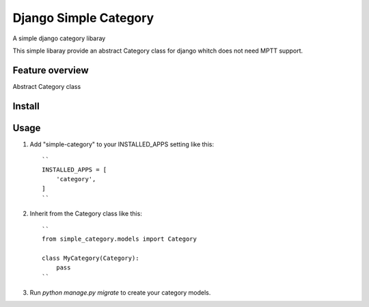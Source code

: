 ======================
Django Simple Category
======================

A simple django category libaray

This simple libaray provide an abstract Category class for django whitch does not need MPTT support.

Feature overview
----------------

Abstract Category class

Install
-------

Usage
-----

1. Add "simple-category" to your INSTALLED_APPS setting like this::

    ``
    INSTALLED_APPS = [
        'category',
    ]
    ``

2. Inherit from the Category class like this::

    ``
    from simple_category.models import Category

    class MyCategory(Category):
        pass
    ``

3. Run `python manage.py migrate` to create your category models.

